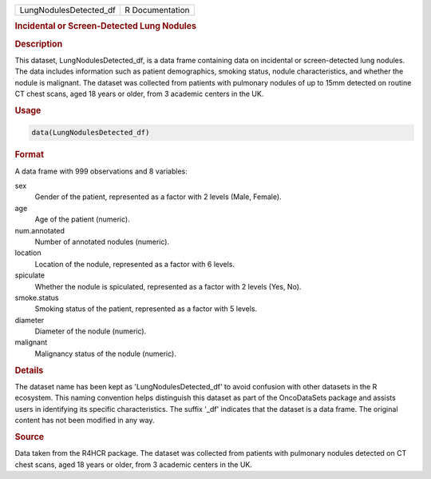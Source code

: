 .. container::

   .. container::

      ====================== ===============
      LungNodulesDetected_df R Documentation
      ====================== ===============

      .. rubric:: Incidental or Screen-Detected Lung Nodules
         :name: incidental-or-screen-detected-lung-nodules

      .. rubric:: Description
         :name: description

      This dataset, LungNodulesDetected_df, is a data frame containing
      data on incidental or screen-detected lung nodules. The data
      includes information such as patient demographics, smoking status,
      nodule characteristics, and whether the nodule is malignant. The
      dataset was collected from patients with pulmonary nodules of up
      to 15mm detected on routine CT chest scans, aged 18 years or
      older, from 3 academic centers in the UK.

      .. rubric:: Usage
         :name: usage

      .. code:: R

         data(LungNodulesDetected_df)

      .. rubric:: Format
         :name: format

      A data frame with 999 observations and 8 variables:

      sex
         Gender of the patient, represented as a factor with 2 levels
         (Male, Female).

      age
         Age of the patient (numeric).

      num.annotated
         Number of annotated nodules (numeric).

      location
         Location of the nodule, represented as a factor with 6 levels.

      spiculate
         Whether the nodule is spiculated, represented as a factor with
         2 levels (Yes, No).

      smoke.status
         Smoking status of the patient, represented as a factor with 5
         levels.

      diameter
         Diameter of the nodule (numeric).

      malignant
         Malignancy status of the nodule (numeric).

      .. rubric:: Details
         :name: details

      The dataset name has been kept as 'LungNodulesDetected_df' to
      avoid confusion with other datasets in the R ecosystem. This
      naming convention helps distinguish this dataset as part of the
      OncoDataSets package and assists users in identifying its specific
      characteristics. The suffix '\_df' indicates that the dataset is a
      data frame. The original content has not been modified in any way.

      .. rubric:: Source
         :name: source

      Data taken from the R4HCR package. The dataset was collected from
      patients with pulmonary nodules detected on CT chest scans, aged
      18 years or older, from 3 academic centers in the UK.
